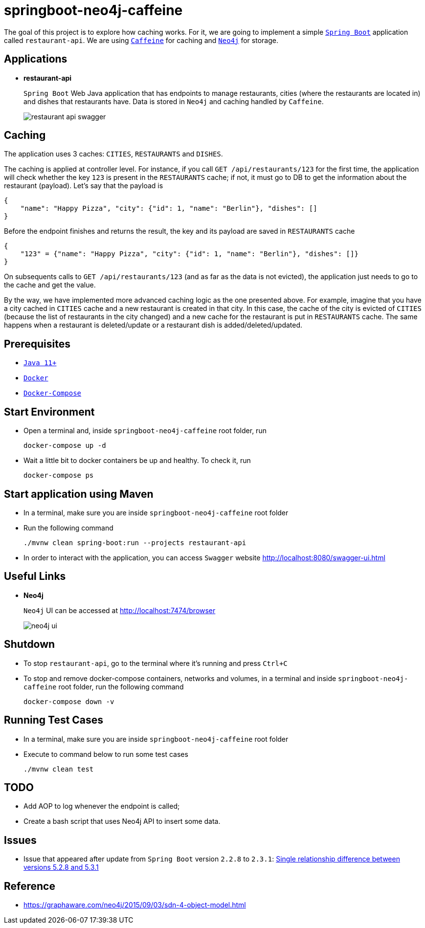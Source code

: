 = springboot-neo4j-caffeine

The goal of this project is to explore how caching works. For it, we are going to implement a simple https://docs.spring.io/spring-boot/docs/current/reference/htmlsingle/[`Spring Boot`] application called `restaurant-api`. We are using https://github.com/ben-manes/caffeine[`Caffeine`] for caching and https://neo4j.com[`Neo4j`] for storage.

== Applications

* **restaurant-api**
+
`Spring Boot` Web Java application that has endpoints to manage restaurants, cities (where the restaurants are located in) and dishes that restaurants have. Data is stored in `Neo4j` and caching handled by `Caffeine`.
+
image::images/restaurant-api-swagger.png[]

== Caching

The application uses 3 caches: `CITIES`, `RESTAURANTS` and `DISHES`.

The caching is applied at controller level. For instance, if you call `GET /api/restaurants/123` for the first time, the application will check whether the key `123` is present in the `RESTAURANTS` cache; if not, it must go to DB to get the information about the restaurant (payload). Let's say that the payload is

[source]
----
{
    "name": "Happy Pizza", "city": {"id": 1, "name": "Berlin"}, "dishes": []
}
----

Before the endpoint finishes and returns the result, the key and its payload are saved in `RESTAURANTS` cache

[source]
----
{
    "123" = {"name": "Happy Pizza", "city": {"id": 1, "name": "Berlin"}, "dishes": []}
}
----

On subsequents calls to `GET /api/restaurants/123` (and as far as the data is not evicted), the application just needs to go to the cache and get the value.

By the way, we have implemented more advanced caching logic as the one presented above. For example, imagine that you have a city cached in `CITIES` cache and a new restaurant is created in that city. In this case, the cache of the city is evicted of `CITIES` (because the list of restaurants in the city changed) and a new cache for the restaurant is put in `RESTAURANTS` cache. The same happens when a restaurant is deleted/update or a restaurant dish is added/deleted/updated.

== Prerequisites

* https://www.oracle.com/java/technologies/javase-jdk11-downloads.html[`Java 11+`]
* https://www.docker.com/[`Docker`]
* https://docs.docker.com/compose/install/[`Docker-Compose`]

== Start Environment

* Open a terminal and, inside `springboot-neo4j-caffeine` root folder, run
+
[source]
----
docker-compose up -d
----

* Wait a little bit to docker containers be up and healthy. To check it, run
+
[source]
----
docker-compose ps
----

== Start application using Maven

* In a terminal, make sure you are inside `springboot-neo4j-caffeine` root folder

* Run the following command
+
[source]
----
./mvnw clean spring-boot:run --projects restaurant-api
----

* In order to interact with the application, you can access `Swagger` website http://localhost:8080/swagger-ui.html

== Useful Links

* **Neo4j**
+
`Neo4j` UI can be accessed at http://localhost:7474/browser
+
image::images/neo4j-ui.png[]

== Shutdown

* To stop `restaurant-api`, go to the terminal where it's running and press `Ctrl+C`

* To stop and remove docker-compose containers, networks and volumes, in a terminal and inside `springboot-neo4j-caffeine` root folder, run the following command
+
[source]
----
docker-compose down -v
----

== Running Test Cases

* In a terminal, make sure you are inside `springboot-neo4j-caffeine` root folder

* Execute to command below to run some test cases
+
[source]
----
./mvnw clean test
----

== TODO

* Add AOP to log whenever the endpoint is called;
* Create a bash script that uses Neo4j API to insert some data.

== Issues

- Issue that appeared after update from `Spring Boot` version `2.2.8` to `2.3.1`: https://jira.spring.io/browse/DATAGRAPH-1329[Single relationship difference between versions 5.2.8 and 5.3.1]

== Reference

* https://graphaware.com/neo4j/2015/09/03/sdn-4-object-model.html
